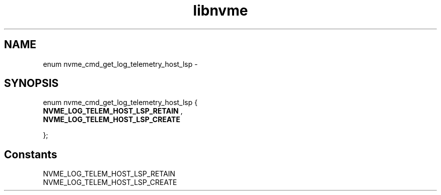 .TH "libnvme" 9 "enum nvme_cmd_get_log_telemetry_host_lsp" "February 2022" "API Manual" LINUX
.SH NAME
enum nvme_cmd_get_log_telemetry_host_lsp \- 
.SH SYNOPSIS
enum nvme_cmd_get_log_telemetry_host_lsp {
.br
.BI "    NVME_LOG_TELEM_HOST_LSP_RETAIN"
, 
.br
.br
.BI "    NVME_LOG_TELEM_HOST_LSP_CREATE"

};
.SH Constants
.IP "NVME_LOG_TELEM_HOST_LSP_RETAIN" 12
.IP "NVME_LOG_TELEM_HOST_LSP_CREATE" 12

